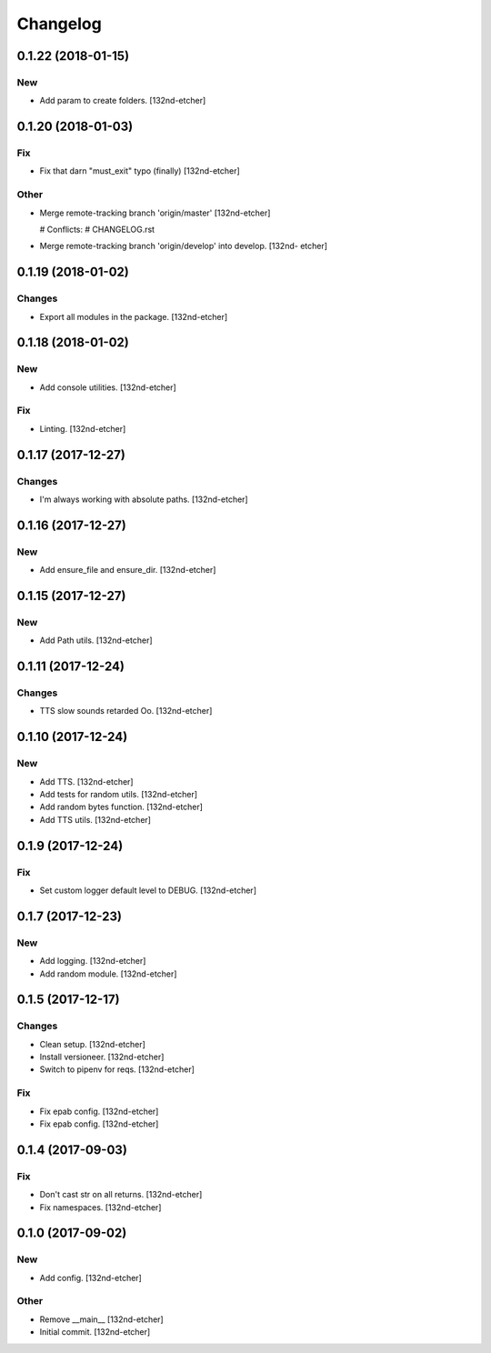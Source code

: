 Changelog
=========


0.1.22 (2018-01-15)
-------------------

New
~~~
- Add param to create folders. [132nd-etcher]


0.1.20 (2018-01-03)
-------------------

Fix
~~~
- Fix that darn "must_exit" typo (finally) [132nd-etcher]

Other
~~~~~
- Merge remote-tracking branch 'origin/master' [132nd-etcher]

  # Conflicts:
  #	CHANGELOG.rst
- Merge remote-tracking branch 'origin/develop' into develop. [132nd-
  etcher]


0.1.19 (2018-01-02)
-------------------

Changes
~~~~~~~
- Export all modules in the package. [132nd-etcher]


0.1.18 (2018-01-02)
-------------------

New
~~~
- Add console utilities. [132nd-etcher]

Fix
~~~
- Linting. [132nd-etcher]


0.1.17 (2017-12-27)
-------------------

Changes
~~~~~~~
- I'm always working with absolute paths. [132nd-etcher]


0.1.16 (2017-12-27)
-------------------

New
~~~
- Add ensure_file and ensure_dir. [132nd-etcher]


0.1.15 (2017-12-27)
-------------------

New
~~~
- Add Path utils. [132nd-etcher]


0.1.11 (2017-12-24)
-------------------

Changes
~~~~~~~
- TTS slow sounds retarded Oo. [132nd-etcher]


0.1.10 (2017-12-24)
-------------------

New
~~~
- Add TTS. [132nd-etcher]
- Add tests for random utils. [132nd-etcher]
- Add random bytes function. [132nd-etcher]
- Add TTS utils. [132nd-etcher]


0.1.9 (2017-12-24)
------------------

Fix
~~~
- Set custom logger default level to DEBUG. [132nd-etcher]


0.1.7 (2017-12-23)
------------------

New
~~~
- Add logging. [132nd-etcher]
- Add random module. [132nd-etcher]


0.1.5 (2017-12-17)
------------------

Changes
~~~~~~~
- Clean setup. [132nd-etcher]
- Install versioneer. [132nd-etcher]
- Switch to pipenv for reqs. [132nd-etcher]

Fix
~~~
- Fix epab config. [132nd-etcher]
- Fix epab config. [132nd-etcher]


0.1.4 (2017-09-03)
------------------

Fix
~~~
- Don't cast str on all returns. [132nd-etcher]
- Fix namespaces. [132nd-etcher]


0.1.0 (2017-09-02)
------------------

New
~~~
- Add config. [132nd-etcher]

Other
~~~~~
- Remove __main__ [132nd-etcher]
- Initial commit. [132nd-etcher]